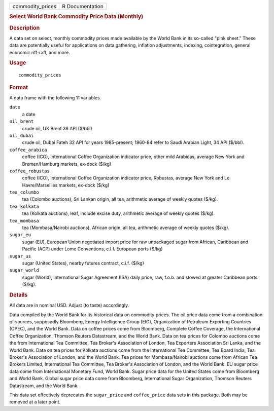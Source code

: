 .. container::

   .. container::

      ================ ===============
      commodity_prices R Documentation
      ================ ===============

      .. rubric:: Select World Bank Commodity Price Data (Monthly)
         :name: select-world-bank-commodity-price-data-monthly

      .. rubric:: Description
         :name: description

      A data set on select, monthly commodity prices made available by
      the World Bank in its so-called "pink sheet." These data are
      potentially useful for applications on data gathering, inflation
      adjustments, indexing, cointegration, general economic riff-raff,
      and more.

      .. rubric:: Usage
         :name: usage

      ::

         commodity_prices

      .. rubric:: Format
         :name: format

      A data frame with the following 11 variables.

      ``date``
         a date

      ``oil_brent``
         crude oil, UK Brent 38 API ($/bbl)

      ``oil_dubai``
         crude oil, Dubai Fateh 32 API for years 1985-present; 1960-84
         refer to Saudi Arabian Light, 34 API ($/bbl).

      ``coffee_arabica``
         coffee (ICO), International Coffee Organization indicator
         price, other mild Arabicas, average New York and Bremen/Hamburg
         markets, ex-dock ($/kg)

      ``coffee_robustas``
         coffee (ICO), International Coffee Organization indicator
         price, Robustas, average New York and Le Havre/Marseilles
         markets, ex-dock ($/kg)

      ``tea_columbo``
         tea (Colombo auctions), Sri Lankan origin, all tea, arithmetic
         average of weekly quotes ($/kg).

      ``tea_kolkata``
         tea (Kolkata auctions), leaf, include excise duty, arithmetic
         average of weekly quotes ($/kg).

      ``tea_mombasa``
         tea (Mombasa/Nairobi auctions), African origin, all tea,
         arithmetic average of weekly quotes ($/kg).

      ``sugar_eu``
         sugar (EU), European Union negotiated import price for raw
         unpackaged sugar from African, Caribbean and Pacific (ACP)
         under Lome Conventions, c.I.f. European ports ($/kg)

      ``sugar_us``
         sugar (United States), nearby futures contract, c.i.f. ($/kg)

      ``sugar_world``
         sugar (World), International Sugar Agreement (ISA) daily price,
         raw, f.o.b. and stowed at greater Caribbean ports ($/kg).

      .. rubric:: Details
         :name: details

      All data are in nominal USD. Adjust (to taste) accordingly.

      Data compiled by the World Bank for its historical data on
      commodity prices. The oil price data come from a combination of
      sources, supposedly Bloomberg, Energy Intelligence Group (EIG),
      Organization of Petroleum Exporting Countries (OPEC), and the
      World Bank. Data on coffee prices come from Bloomberg, Complete
      Coffee Coverage, the International Coffee Organization, Thomson
      Reuters Datastream, and the World Bank. Data on tea prices for
      Colombo auctions come the from International Tea Committee, Tea
      Broker's Association of London, Tea Exporters Association Sri
      Lanka, and the World Bank. Data on tea prices for Kolkata auctions
      come from the International Tea Committee, Tea Board India, Tea
      Broker's Association of London, and the World Bank. Tea prices for
      Mombasa/Nairobi auctions come from African Tea Brokers Limited,
      International Tea Committee, Tea Broker's Association of London,
      and the World Bank. EU sugar price data come from International
      Monetary Fund, World Bank. Sugar price data for the United States
      come from Bloomberg and World Bank. Global sugar price data come
      from Bloomberg, International Sugar Organization, Thomson Reuters
      Datastream, and the World Bank.

      This data set effectively deprecates the ``sugar_price`` and
      ``coffee_price`` data sets in this package. Both may be removed at
      a later point.

